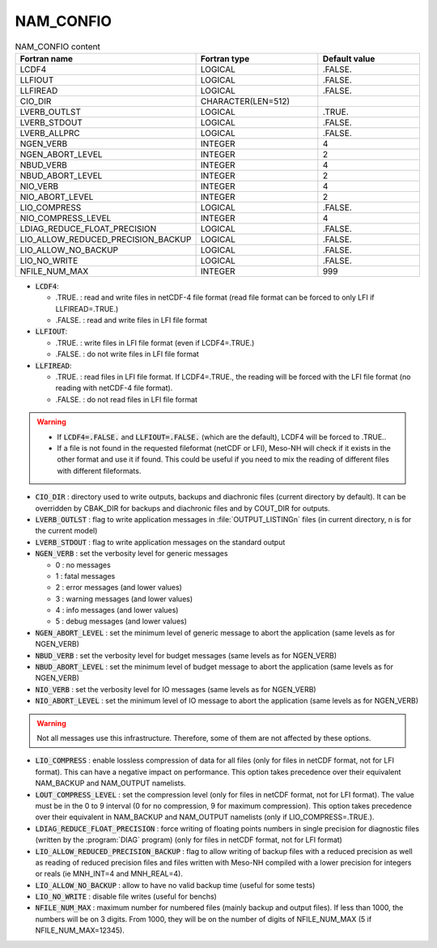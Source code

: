 .. _nam_confio:

NAM_CONFIO
-----------------------------------------------------------------------------

.. csv-table:: NAM_CONFIO content
   :header: "Fortran name", "Fortran type", "Default value"
   :widths: 30, 30, 30
   
   "LCDF4", "LOGICAL", ".FALSE."
   "LLFIOUT", "LOGICAL", ".FALSE."
   "LLFIREAD", "LOGICAL", ".FALSE."
   "CIO_DIR", "CHARACTER(LEN=512)", ""
   "LVERB_OUTLST", "LOGICAL", ".TRUE."
   "LVERB_STDOUT", "LOGICAL", ".FALSE."
   "LVERB_ALLPRC", "LOGICAL", ".FALSE."
   "NGEN_VERB", "INTEGER", "4"
   "NGEN_ABORT_LEVEL", "INTEGER", "2"
   "NBUD_VERB", "INTEGER", "4"
   "NBUD_ABORT_LEVEL", "INTEGER", "2"
   "NIO_VERB", "INTEGER", "4"
   "NIO_ABORT_LEVEL", "INTEGER", "2"
   "LIO_COMPRESS", "LOGICAL", ".FALSE."
   "NIO_COMPRESS_LEVEL", "INTEGER", "4"
   "LDIAG_REDUCE_FLOAT_PRECISION", "LOGICAL", ".FALSE."
   "LIO_ALLOW_REDUCED_PRECISION_BACKUP", "LOGICAL", ".FALSE."
   "LIO_ALLOW_NO_BACKUP", "LOGICAL", ".FALSE."
   "LIO_NO_WRITE", "LOGICAL", ".FALSE."
   "NFILE_NUM_MAX", "INTEGER", "999"
   
   
* :code:`LCDF4`:

  * .TRUE. :  read and write files in netCDF-4 file format (read file format can be forced to only LFI if LLFIREAD=.TRUE.)
  * .FALSE. : read and write files in LFI file format
   
* :code:`LLFIOUT`:

  * .TRUE. : write files in LFI file format (even if LCDF4=.TRUE.)
  * .FALSE. : do not write files in LFI file format
  
* :code:`LLFIREAD`:

  * .TRUE. : read files in LFI file format. If LCDF4=.TRUE., the reading will be forced with the LFI file format (no reading with netCDF-4 file format).
  * .FALSE. : do not read files in LFI file format

.. warning::

   * If :code:`LCDF4=.FALSE.` and :code:`LLFIOUT=.FALSE.` (which are the default), LCDF4 will be forced to .TRUE..
   
   * If a file is not found in the requested fileformat (netCDF or LFI), Meso-NH will check if it exists in the other format and use it if found. This could be useful if you need to mix the reading of different files with different fileformats.

* :code:`CIO_DIR` : directory used to write outputs, backups and diachronic files (current directory by default). It can be overridden by CBAK_DIR for backups and diachronic files and by COUT_DIR for outputs.

* :code:`LVERB_OUTLST` : flag to write application messages in :file:`OUTPUT_LISTINGn` files (in current directory, n is for the current model)

* :code:`LVERB_STDOUT` : flag to write application messages on the standard output

* :code:`NGEN_VERB` : set the verbosity level for generic messages

  * 0 : no messages
  * 1 : fatal messages
  * 2 : error messages (and lower values)
  * 3 : warning messages (and lower values)
  * 4 : info messages (and lower values)
  * 5 : debug messages (and lower values)
  
* :code:`NGEN_ABORT_LEVEL` : set the minimum level of generic message to abort the application (same levels as for NGEN_VERB)

* :code:`NBUD_VERB` : set the verbosity level for budget messages (same levels as for NGEN_VERB)

* :code:`NBUD_ABORT_LEVEL` : set the minimum level of budget message to abort the application (same levels as for NGEN_VERB)

* :code:`NIO_VERB` : set the verbosity level for IO messages (same levels as for NGEN_VERB)

* :code:`NIO_ABORT_LEVEL` : set the minimum level of IO message to abort the application (same levels as for NGEN_VERB)

.. warning::

   Not all messages use this infrastructure. Therefore, some of them are not affected by these options.

* :code:`LIO_COMPRESS` : enable lossless compression of data for all files (only for files in netCDF format, not for LFI format). This can have a negative impact on performance. This option takes precedence over their equivalent NAM_BACKUP and NAM_OUTPUT namelists.

* :code:`LOUT_COMPRESS_LEVEL` : set the compression level (only for files in netCDF format, not for LFI format). The value must be in the 0 to 9 interval (0 for no compression, 9 for maximum compression). This option takes precedence over their equivalent in NAM_BACKUP and NAM_OUTPUT namelists (only if LIO_COMPRESS=.TRUE.).

* :code:`LDIAG_REDUCE_FLOAT_PRECISION` : force writing of floating points numbers in single precision for diagnostic files (written by the :program:`DIAG` program) (only for files in netCDF format, not for LFI format)

* :code:`LIO_ALLOW_REDUCED_PRECISION_BACKUP` : flag to allow writing of backup files with a reduced precision as well as reading of reduced precision files and files written with Meso-NH compiled with a lower precision for integers or reals (ie MNH_INT=4 and MNH_REAL=4).

* :code:`LIO_ALLOW_NO_BACKUP` : allow to have no valid backup time (useful for some tests)

* :code:`LIO_NO_WRITE` : disable file writes (useful for benchs)

* :code:`NFILE_NUM_MAX` : maximum number for numbered files (mainly backup and output files). If less than 1000, the numbers will be on 3 digits. From 1000, they will be on the number of digits of NFILE_NUM_MAX (5 if NFILE_NUM_MAX=12345).
